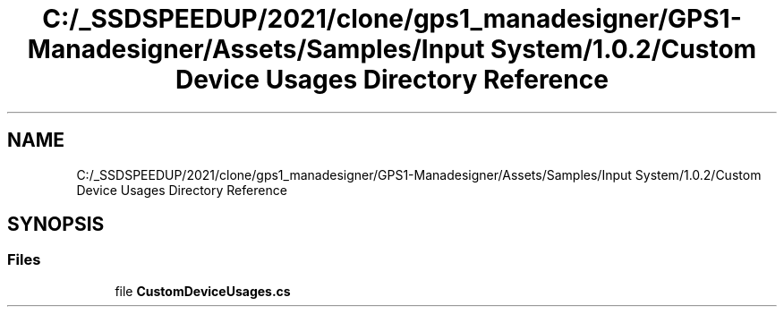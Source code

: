 .TH "C:/_SSDSPEEDUP/2021/clone/gps1_manadesigner/GPS1-Manadesigner/Assets/Samples/Input System/1.0.2/Custom Device Usages Directory Reference" 3 "Sun Dec 12 2021" "10,000 meters below" \" -*- nroff -*-
.ad l
.nh
.SH NAME
C:/_SSDSPEEDUP/2021/clone/gps1_manadesigner/GPS1-Manadesigner/Assets/Samples/Input System/1.0.2/Custom Device Usages Directory Reference
.SH SYNOPSIS
.br
.PP
.SS "Files"

.in +1c
.ti -1c
.RI "file \fBCustomDeviceUsages\&.cs\fP"
.br
.in -1c
